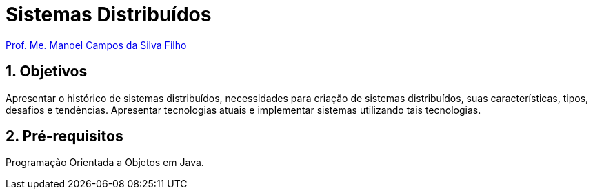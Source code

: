 = Sistemas Distribuídos
:source-highlighter: highlightjs
:imagesdir: images
:allow-uri-read:
:safe: unsafe
:numbered:
:listing-caption: Listagem
:experimental:

ifdef::env-github[]
:outfilesuffix: .adoc
:caution-caption: :fire:
:important-caption: :exclamation:
:note-caption: :paperclip:
:tip-caption: :bulb:
:warning-caption: :warning:
endif::[]

http://about.me/manoelcampos[Prof. Me. Manoel Campos da Silva Filho]

ifdef::env-github[]
IMPORTANT: Acesse o curso online https://manoelcampos.gitbooks.io/sistemas-distribuidos/[neste link], onde é possível fazer o download do material em PDF e epub.
O acesso ao curso diretamente pelo GitHub não permite a exibição de vídeos nem a navegação facilitada entre capítulos.
endif::[]

== Objetivos

Apresentar o histórico de sistemas distribuídos, necessidades para criação de sistemas distribuídos, suas características, tipos, desafios e tendências. Apresentar tecnologias atuais e implementar sistemas utilizando tais tecnologias.

== Pré-requisitos

Programação Orientada a Objetos em Java.

